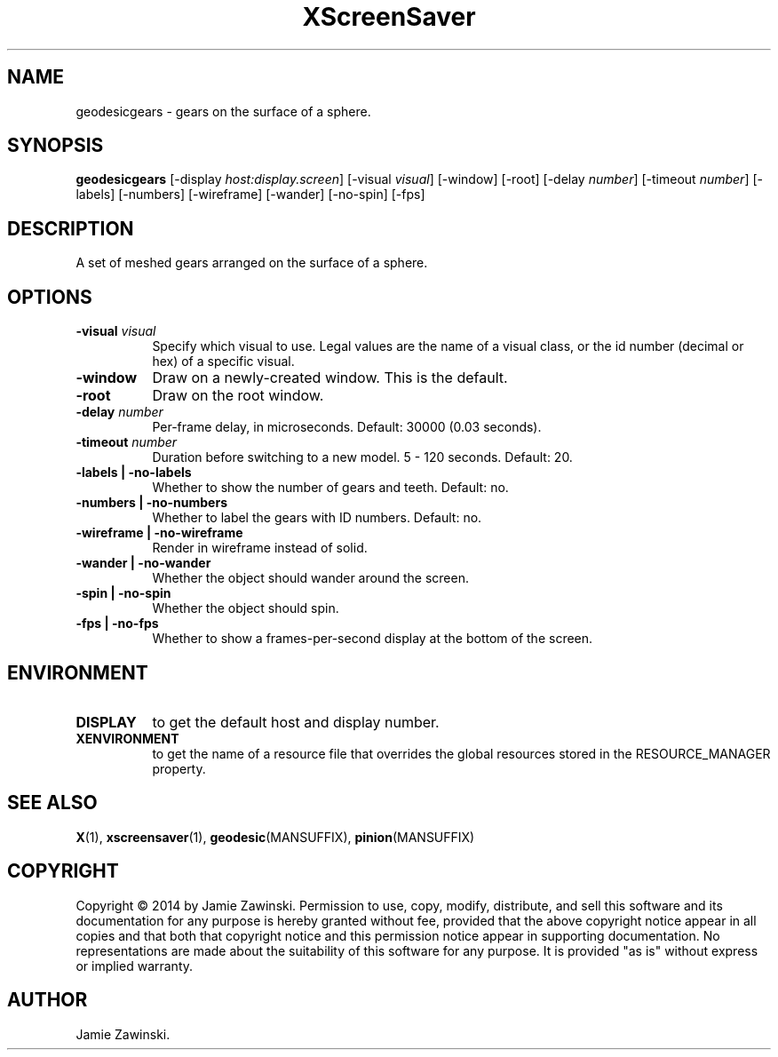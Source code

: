 .TH XScreenSaver 1 "" "X Version 11"
.SH NAME
geodesicgears \- gears on the surface of a sphere.
.SH SYNOPSIS
.B geodesicgears
[\-display \fIhost:display.screen\fP]
[\-visual \fIvisual\fP]
[\-window]
[\-root]
[\-delay \fInumber\fP]
[\-timeout \fInumber\fP]
[\-labels]
[\-numbers]
[\-wireframe]
[\-wander]
[\-no-spin]
[\-fps]
.SH DESCRIPTION
A set of meshed gears arranged on the surface of a sphere.  
.SH OPTIONS
.TP 8
.B \-visual \fIvisual\fP
Specify which visual to use.  Legal values are the name of a visual class,
or the id number (decimal or hex) of a specific visual.
.TP 8
.B \-window
Draw on a newly-created window.  This is the default.
.TP 8
.B \-root
Draw on the root window.
.TP 8
.B \-delay \fInumber\fP
Per-frame delay, in microseconds.  Default: 30000 (0.03 seconds).
.TP 8
.B \-timeout \fInumber\fP
Duration before switching to a new model.  5 - 120 seconds.  Default: 20.
.TP 8
.B \-labels | \-no-labels
Whether to show the number of gears and teeth.  Default: no.
.TP 8
.B \-numbers | \-no-numbers
Whether to label the gears with ID numbers.  Default: no.
.TP 8
.B \-wireframe | \-no-wireframe
Render in wireframe instead of solid.
.TP 8
.B \-wander | \-no-wander
Whether the object should wander around the screen.
.TP 8
.B \-spin | \-no-spin
Whether the object should spin.
.TP 8
.B \-fps | \-no-fps
Whether to show a frames-per-second display at the bottom of the screen.
.SH ENVIRONMENT
.PP
.TP 8
.B DISPLAY
to get the default host and display number.
.TP 8
.B XENVIRONMENT
to get the name of a resource file that overrides the global resources
stored in the RESOURCE_MANAGER property.
.SH SEE ALSO
.BR X (1),
.BR xscreensaver (1),
.BR geodesic (MANSUFFIX),
.BR pinion (MANSUFFIX)
.SH COPYRIGHT
Copyright \(co 2014 by Jamie Zawinski.  Permission to use, copy, modify, 
distribute, and sell this software and its documentation for any purpose is 
hereby granted without fee, provided that the above copyright notice appear 
in all copies and that both that copyright notice and this permission notice
appear in supporting documentation.  No representations are made about the 
suitability of this software for any purpose.  It is provided "as is" without
express or implied warranty.
.SH AUTHOR
Jamie Zawinski.
